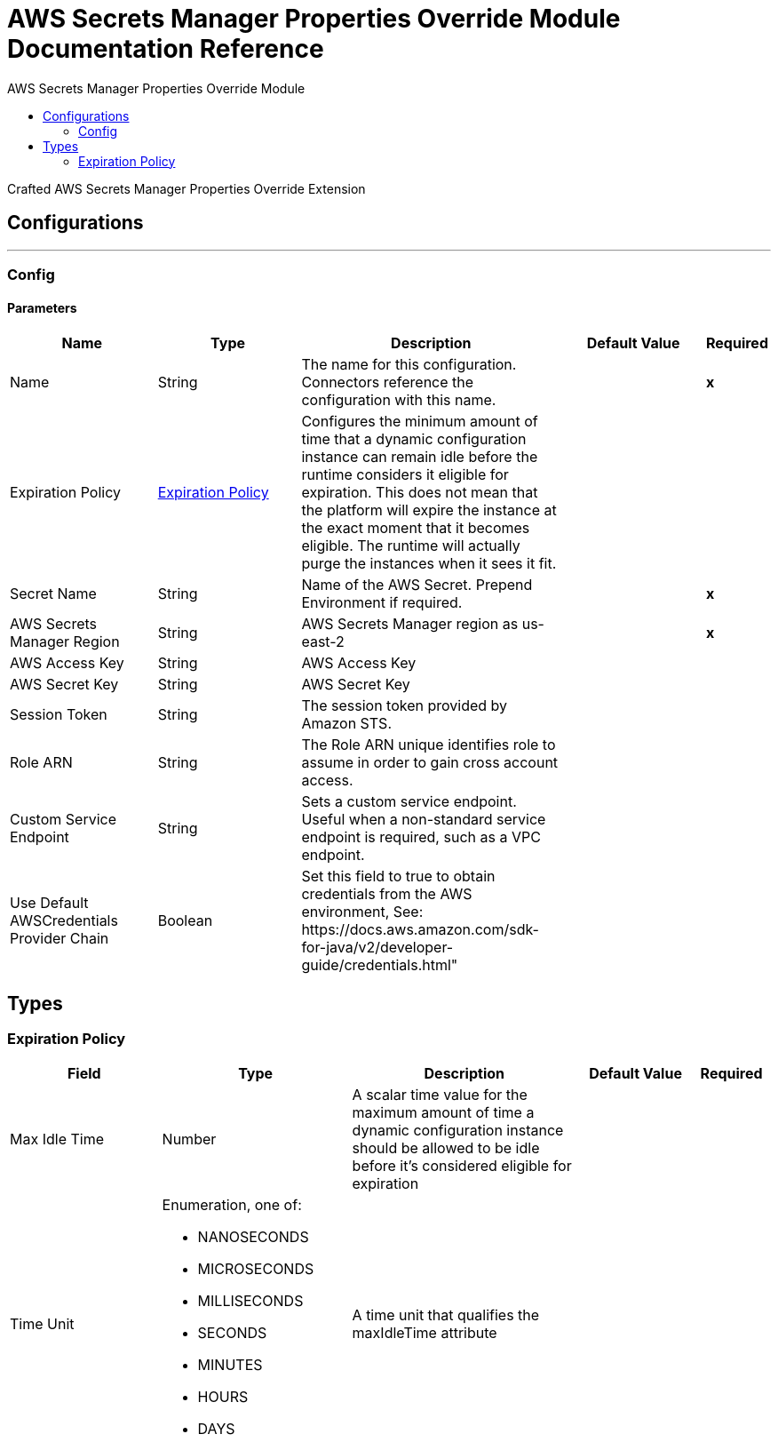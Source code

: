 :toc:               left
:toc-title:         AWS Secrets Manager Properties Override Module
:toclevels:         2
:last-update-label!:
:docinfo:
:source-highlighter: coderay
:icons: font


= AWS Secrets Manager Properties Override Module Documentation Reference

+++
Crafted AWS Secrets Manager Properties Override Extension
+++


== Configurations
---
[[config]]
=== Config


==== Parameters
[cols=".^20%,.^20%,.^35%,.^20%,^.^5%", options="header"]
|======================
| Name | Type | Description | Default Value | Required
|Name | String | The name for this configuration. Connectors reference the configuration with this name. | | *x*{nbsp}
| Expiration Policy a| <<ExpirationPolicy>> |  +++Configures the minimum amount of time that a dynamic configuration instance can remain idle before the runtime considers it eligible for expiration. This does not mean that the platform will expire the instance at the exact moment that it becomes eligible. The runtime will actually purge the instances when it sees it fit.+++ |  | {nbsp}
| Secret Name a| String |  +++Name of the AWS Secret. Prepend Environment if required.+++ |  | *x*{nbsp}
| AWS Secrets Manager Region a| String |  +++AWS Secrets Manager region as us-east-2+++ |  | *x*{nbsp}
| AWS Access Key a| String |  +++AWS Access Key+++ |  | {nbsp}
| AWS Secret Key a| String |  +++AWS Secret Key+++ |  | {nbsp}
| Session Token a| String |  +++The session token provided by Amazon STS.+++ |  | {nbsp}
| Role ARN a| String |  +++The Role ARN unique identifies role to assume in order to gain cross account access.+++ |  | {nbsp}
| Custom Service Endpoint a| String |  +++Sets a custom service endpoint. Useful when a non-standard service endpoint is required, such as a VPC endpoint.+++ |  | {nbsp}
| Use Default AWSCredentials Provider Chain a| Boolean |  +++Set this field to true to obtain credentials from the AWS environment, See: https://docs.aws.amazon.com/sdk-for-java/v2/developer-guide/credentials.html"+++ |  | {nbsp}
|======================







== Types
[[ExpirationPolicy]]
=== Expiration Policy

[cols=".^20%,.^25%,.^30%,.^15%,.^10%", options="header"]
|======================
| Field | Type | Description | Default Value | Required
| Max Idle Time a| Number | A scalar time value for the maximum amount of time a dynamic configuration instance should be allowed to be idle before it's considered eligible for expiration |  | 
| Time Unit a| Enumeration, one of:

** NANOSECONDS
** MICROSECONDS
** MILLISECONDS
** SECONDS
** MINUTES
** HOURS
** DAYS | A time unit that qualifies the maxIdleTime attribute |  | 
|======================

